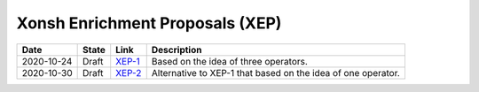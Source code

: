 
Xonsh Enrichment Proposals (XEP)
--------------------------------

.. list-table::
    :header-rows: 1

    * - Date
      - State
      - Link
      - Description

    * - 2020-10-24
      - Draft
      - `XEP-1 <XEP-1.rst>`_
      - Based on the idea of three operators.

    * - 2020-10-30
      - Draft
      - `XEP-2 <XEP-2.rst>`_
      - Alternative to XEP-1 that based on the idea of one operator.
